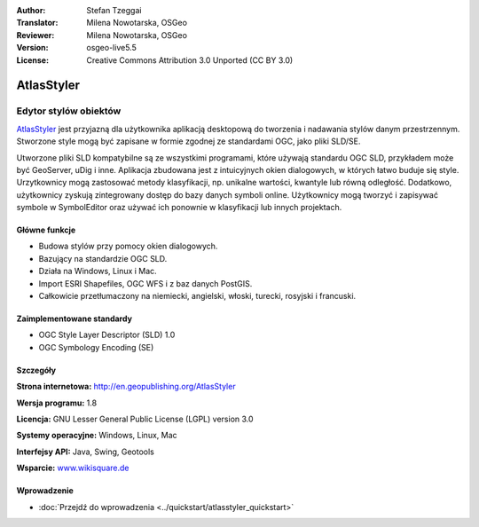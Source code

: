 :Author: Stefan Tzeggai
:Translator: Milena Nowotarska, OSGeo
:Reviewer: Milena Nowotarska, OSGeo
:Version: osgeo-live5.5
:License: Creative Commons Attribution 3.0 Unported (CC BY 3.0)

.. _atlasstyler-overview-pl:

.. image:: ../../images/project_logos/logo-AtlasStyler.png
  :scale: 100 %
  :alt: project logo
  :align: right
  :target: http://en.geopublishing.org/AtlasStyler


AtlasStyler
================================================================================

Edytor stylów obiektów
~~~~~~~~~~~~~~~~~~~~~~~~~~~~~~~~~~~~~~~~~~~~~~~~~~~~~~~~~~~~~~~~~~~~~~~~~~~~~~~~

`AtlasStyler <http://en.geopublishing.org/AtlasStyler>`_ jest przyjazną dla użytkownika aplikacją desktopową do tworzenia i nadawania stylów danym przestrzennym. Stworzone style mogą być zapisane w formie zgodnej ze standardami OGC, jako pliki SLD/SE.

Utworzone pliki SLD kompatybilne są ze wszystkimi programami, które używają standardu OGC SLD, przykładem może być GeoServer, uDig i inne. Aplikacja zbudowana jest z intuicyjnych okien dialogowych, w których łatwo buduje się style. Urzytkownicy mogą zastosować metody klasyfikacji, np. unikalne wartości, kwantyle lub równą odległość. Dodatkowo, użytkownicy zyskują zintegrowany dostęp do bazy danych symboli online. Użytkownicy mogą tworzyć i zapisywać symbole w SymbolEditor oraz używać ich ponownie w klasyfikacji lub innych projektach.

.. image:: ../../images/screenshots/1024x768/atlasstyler-overview.png
  :scale: 40 %
  :alt: screenshot
  :align: right

Główne funkcje
--------------------------------------------------------------------------------

* Budowa stylów przy pomocy okien dialogowych.
* Bazujący na standardzie OGC SLD.
* Działa na Windows, Linux i Mac.
* Import ESRI Shapefiles, OGC WFS i z baz danych PostGIS.
* Całkowicie przetłumaczony na niemiecki, angielski, włoski, turecki, rosyjski i francuski.

Zaimplementowane standardy
--------------------------------------------------------------------------------

* OGC Style Layer Descriptor (SLD) 1.0
* OGC Symbology Encoding (SE)

Szczegóły
--------------------------------------------------------------------------------

**Strona internetowa:** http://en.geopublishing.org/AtlasStyler

**Wersja programu:** 1.8

**Licencja:** GNU Lesser General Public License (LGPL) version 3.0

**Systemy operacyjne:** Windows, Linux, Mac

**Interfejsy API:** Java, Swing, Geotools

**Wsparcie:** `www.wikisquare.de <http://www.wikisquare.de>`_ 


Wprowadzenie
--------------------------------------------------------------------------------

* :doc:`Przejdź do wprowadzenia <../quickstart/atlasstyler_quickstart>`


